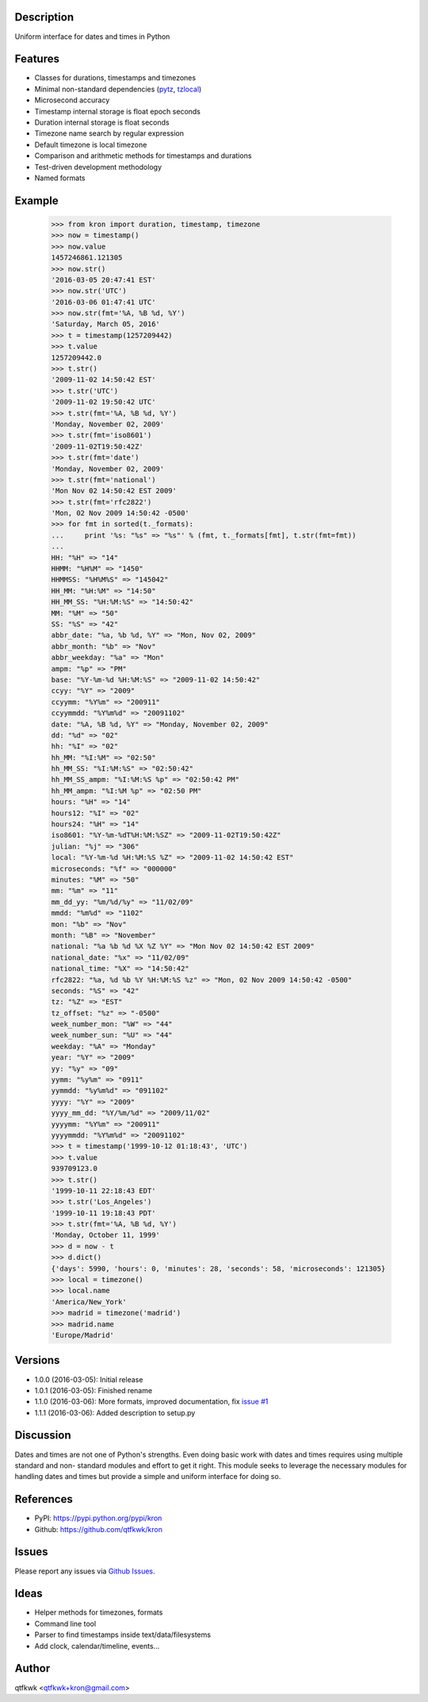 Description
===========

Uniform interface for dates and times in Python

Features
========

* Classes for durations, timestamps and timezones
* Minimal non-standard dependencies
  (`pytz <https://pypi.python.org/pypi/pytz>`_,
  `tzlocal <https://pypi.python.org/pypi/tzlocal>`_)
* Microsecond accuracy
* Timestamp internal storage is float epoch seconds
* Duration internal storage is float seconds
* Timezone name search by regular expression
* Default timezone is local timezone
* Comparison and arithmetic methods for timestamps and durations
* Test-driven development methodology
* Named formats

Example
=======

    >>> from kron import duration, timestamp, timezone
    >>> now = timestamp()
    >>> now.value
    1457246861.121305
    >>> now.str()
    '2016-03-05 20:47:41 EST'
    >>> now.str('UTC')
    '2016-03-06 01:47:41 UTC'
    >>> now.str(fmt='%A, %B %d, %Y')
    'Saturday, March 05, 2016'
    >>> t = timestamp(1257209442)
    >>> t.value
    1257209442.0
    >>> t.str()
    '2009-11-02 14:50:42 EST'
    >>> t.str('UTC')
    '2009-11-02 19:50:42 UTC'
    >>> t.str(fmt='%A, %B %d, %Y')
    'Monday, November 02, 2009'
    >>> t.str(fmt='iso8601')
    '2009-11-02T19:50:42Z'
    >>> t.str(fmt='date')
    'Monday, November 02, 2009'
    >>> t.str(fmt='national')
    'Mon Nov 02 14:50:42 EST 2009'
    >>> t.str(fmt='rfc2822')
    'Mon, 02 Nov 2009 14:50:42 -0500'
    >>> for fmt in sorted(t._formats):
    ...     print '%s: "%s" => "%s"' % (fmt, t._formats[fmt], t.str(fmt=fmt))
    ...
    HH: "%H" => "14"
    HHMM: "%H%M" => "1450"
    HHMMSS: "%H%M%S" => "145042"
    HH_MM: "%H:%M" => "14:50"
    HH_MM_SS: "%H:%M:%S" => "14:50:42"
    MM: "%M" => "50"
    SS: "%S" => "42"
    abbr_date: "%a, %b %d, %Y" => "Mon, Nov 02, 2009"
    abbr_month: "%b" => "Nov"
    abbr_weekday: "%a" => "Mon"
    ampm: "%p" => "PM"
    base: "%Y-%m-%d %H:%M:%S" => "2009-11-02 14:50:42"
    ccyy: "%Y" => "2009"
    ccyymm: "%Y%m" => "200911"
    ccyymmdd: "%Y%m%d" => "20091102"
    date: "%A, %B %d, %Y" => "Monday, November 02, 2009"
    dd: "%d" => "02"
    hh: "%I" => "02"
    hh_MM: "%I:%M" => "02:50"
    hh_MM_SS: "%I:%M:%S" => "02:50:42"
    hh_MM_SS_ampm: "%I:%M:%S %p" => "02:50:42 PM"
    hh_MM_ampm: "%I:%M %p" => "02:50 PM"
    hours: "%H" => "14"
    hours12: "%I" => "02"
    hours24: "%H" => "14"
    iso8601: "%Y-%m-%dT%H:%M:%SZ" => "2009-11-02T19:50:42Z"
    julian: "%j" => "306"
    local: "%Y-%m-%d %H:%M:%S %Z" => "2009-11-02 14:50:42 EST"
    microseconds: "%f" => "000000"
    minutes: "%M" => "50"
    mm: "%m" => "11"
    mm_dd_yy: "%m/%d/%y" => "11/02/09"
    mmdd: "%m%d" => "1102"
    mon: "%b" => "Nov"
    month: "%B" => "November"
    national: "%a %b %d %X %Z %Y" => "Mon Nov 02 14:50:42 EST 2009"
    national_date: "%x" => "11/02/09"
    national_time: "%X" => "14:50:42"
    rfc2822: "%a, %d %b %Y %H:%M:%S %z" => "Mon, 02 Nov 2009 14:50:42 -0500"
    seconds: "%S" => "42"
    tz: "%Z" => "EST"
    tz_offset: "%z" => "-0500"
    week_number_mon: "%W" => "44"
    week_number_sun: "%U" => "44"
    weekday: "%A" => "Monday"
    year: "%Y" => "2009"
    yy: "%y" => "09"
    yymm: "%y%m" => "0911"
    yymmdd: "%y%m%d" => "091102"
    yyyy: "%Y" => "2009"
    yyyy_mm_dd: "%Y/%m/%d" => "2009/11/02"
    yyyymm: "%Y%m" => "200911"
    yyyymmdd: "%Y%m%d" => "20091102"
    >>> t = timestamp('1999-10-12 01:18:43', 'UTC')
    >>> t.value
    939709123.0
    >>> t.str()
    '1999-10-11 22:18:43 EDT'
    >>> t.str('Los_Angeles')
    '1999-10-11 19:18:43 PDT'
    >>> t.str(fmt='%A, %B %d, %Y')
    'Monday, October 11, 1999'
    >>> d = now - t
    >>> d.dict()
    {'days': 5990, 'hours': 0, 'minutes': 28, 'seconds': 58, 'microseconds': 121305}
    >>> local = timezone()
    >>> local.name
    'America/New_York'
    >>> madrid = timezone('madrid')
    >>> madrid.name
    'Europe/Madrid'

Versions
========

* 1.0.0 (2016-03-05): Initial release
* 1.0.1 (2016-03-05): Finished rename
* 1.1.0 (2016-03-06): More formats, improved documentation, fix
  `issue #1 <https://github.com/qtfkwk/kron/issues/1>`_
* 1.1.1 (2016-03-06): Added description to setup.py

Discussion
==========

Dates and times are not one of Python's strengths. Even doing basic
work with dates and times requires using multiple standard and non-
standard modules and effort to get it right. This module seeks to
leverage the necessary modules for handling dates and times but
provide a simple and uniform interface for doing so.

References
==========

* PyPI: https://pypi.python.org/pypi/kron
* Github: https://github.com/qtfkwk/kron

Issues
======

Please report any issues via
`Github Issues <https://github.com/qtfkwk/kron/issues>`_.

Ideas
=====

* Helper methods for timezones, formats
* Command line tool
* Parser to find timestamps inside text/data/filesystems
* Add clock, calendar/timeline, events...

Author
======

qtfkwk <qtfkwk+kron@gmail.com>


